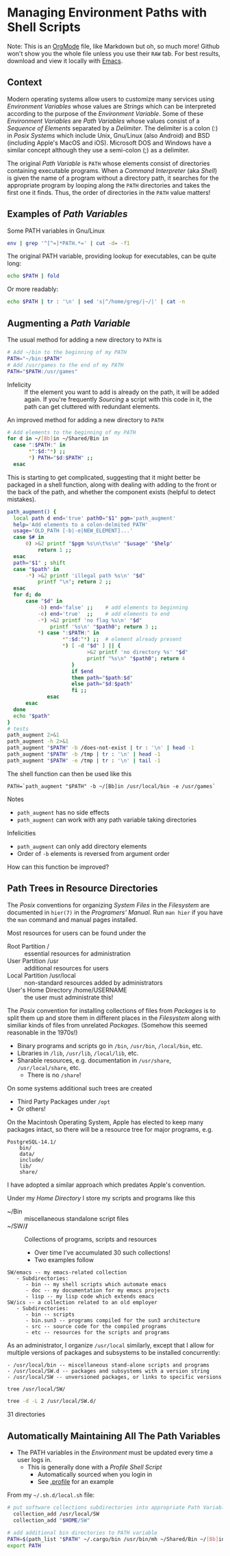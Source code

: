 * Managing Environment Paths with Shell Scripts
Note: This is an [[https://orgmode.org][OrgMode]] file, like Markdown but oh, so much more!
Github won't show you the whole file unless you use their =RAW= tab.
For best results, download and view it locally with [[https://github.com/GregDavidson/computing-magic/blob/main/Software-Tools/Emacs/emacs-readme.org][Emacs]].

** Context

Modern operating systems allow users to customize many services using
/Environment Variables/ whose values are /Strings/ which can be interpreted
according to the purpose of the /Environment Variable/. Some of these
/Environment Variables/ are /Path Variables/ whose values consist of a
/Sequence of Elements/ separated by a /Delimiter/. The delimiter is a
colon (:) in /Posix Systems/ which include Unix, Gnu/Linux (also Android)
and BSD (including Apple's MacOS and iOS). Microsoft DOS and Windows
have a similar concept although they use a semi-colon (;) as a delimiter.

The original /Path Variable/ is =PATH= whose elements consist of directories
containing executable programs. When a /Command Interpreter/ (aka /Shell/) is
given the name of a program without a directory path, it searches for the
appropriate program by looping along the =PATH= directories and takes the first
one it finds. Thus, the order of directories in the =PATH= value matters!

** Examples of /Path Variables/

Some PATH variables in Gnu/Linux
#+begin_src sh :results output
env | grep '^[^=]*PATH.*=' | cut -d= -f1
#+end_src

#+RESULTS:
#+begin_example
GUIX_LOCPATH
COWPATH
GTK_PATH
GUILE_LOAD_COMPILED_PATH
XDG_SEAT_PATH
INFOPATH
MANDATORY_PATH
DEFAULTS_PATH
PATH
EMACS_LOAD_PATH
XDG_SESSION_PATH
INFO_LOAD_PATH
EMACSLOADPATH
GUILE_LOAD_PATH
#+end_example

The original PATH variable, providing lookup for executables, can be quite long:
#+begin_src sh :results output
echo $PATH | fold
#+end_src

#+RESULTS:
#+begin_example
/home/greg/Projects/Wicci/Tools/Bin:/home/greg/Bin:/home/greg/Shared/Bin:/usr/bi
n/mh:/home/greg/.cargo/bin:/home/greg/SW/X/bin:/home/greg/SW/words/bin:/home/gre
g/SW/Wicci/Bin:/home/greg/SW/uwm/bin:/home/greg/SW/uucp/bin:/home/greg/SW/unix/b
in:/home/greg/SW/tex/bin:/home/greg/SW/sys/bin:/home/greg/SW/startup/bin:/home/g
reg/SW/shar/bin:/home/greg/SW/selp/bin:/home/greg/SW/rsync/bin:/home/greg/SW/oob
r/bin:/home/greg/SW/ng/bin:/home/greg/SW/misc/bin:/home/greg/SW/mh/bin:/home/gre
g/SW/mail/bin:/home/greg/SW/lj3/bin:/home/greg/SW/links/bin:/home/greg/SW/killin
g/bin:/home/greg/SW/image/bin:/home/greg/SW/ics/bin:/home/greg/SW/html/bin:/home
/greg/SW/git/bin:/home/greg/SW/emacs/bin:/home/greg/SW/dir2dir/bin:/usr/local/SW
/pgsql/bin:/usr/local/SW/julia/bin:/usr/local/SW/j/bin:/home/greg/Bin.guix:/home
/greg/.guix-profile/bin:/home/greg/.config/guix/current/bin:/usr/local/sbin:/usr
/local/bin:/usr/sbin:/usr/bin:/sbin:/bin:/usr/games:/usr/local/games:/snap/bin:/
gnu/store/0c1yfbxyv877mlgychfgvmk5ha2jqh52-gzip-1.10/bin:/gnu/store/8fpk2cja3f07
xls48jfnpgrzrljpqivr-coreutils-8.32/bin
#+end_example

Or more readably:
#+begin_src sh :results output
echo $PATH | tr : '\n' | sed 's|^/home/greg/|~/|' | cat -n
#+end_src

#+RESULTS:
#+begin_example
     1	~/Projects/Wicci/Tools/Bin
     2	~/Bin
     3	~/Shared/Bin
     4	/usr/bin/mh
     5	~/.cargo/bin
     6	~/SW/X/bin
     7	~/SW/words/bin
     8	~/SW/Wicci/Bin
     9	~/SW/uwm/bin
    10	~/SW/uucp/bin
    11	~/SW/unix/bin
    12	~/SW/tex/bin
    13	~/SW/sys/bin
    14	~/SW/startup/bin
    15	~/SW/shar/bin
    16	~/SW/selp/bin
    17	~/SW/rsync/bin
    18	~/SW/oobr/bin
    19	~/SW/ng/bin
    20	~/SW/misc/bin
    21	~/SW/mh/bin
    22	~/SW/mail/bin
    23	~/SW/lj3/bin
    24	~/SW/links/bin
    25	~/SW/killing/bin
    26	~/SW/image/bin
    27	~/SW/ics/bin
    28	~/SW/html/bin
    29	~/SW/git/bin
    30	~/SW/emacs/bin
    31	~/SW/dir2dir/bin
    32	/usr/local/SW/pgsql/bin
    33	/usr/local/SW/julia/bin
    34	/usr/local/SW/j/bin
    35	~/Bin.guix
    36	~/.guix-profile/bin
    37	~/.config/guix/current/bin
    38	/usr/local/sbin
    39	/usr/local/bin
    40	/usr/sbin
    41	/usr/bin
    42	/sbin
    43	/bin
    44	/usr/games
    45	/usr/local/games
    46	/snap/bin
    47	/gnu/store/0c1yfbxyv877mlgychfgvmk5ha2jqh52-gzip-1.10/bin
    48	/gnu/store/8fpk2cja3f07xls48jfnpgrzrljpqivr-coreutils-8.32/bin
#+end_example

** Augmenting a /Path Variable/

The usual method for adding a new directory to =PATH= is
#+begin_src sh
  # Add ~/bin to the beginning of my PATH
  PATH="~/bin:$PATH"
  # Add /usr/games to the end of my PATH
  PATH="$PATH:/usr/games"
#+end_src
- Infelicity :: If the element you want to add is already on the path, it will
  be added again. If you're frequently /Sourcing/ a script with this code in it,
  the path can get cluttered with redundant elements.

An improved method for adding a new directory to =PATH= 
#+begin_src sh
  # Add elements to the beginning of my PATH
  for d in ~/[Bb]in ~/Shared/Bin in
    case ":$PATH:" in
         *":$d:"*) ;;
         *) PATH="$d:$PATH" ;;
    esac
#+end_src

This is starting to get complicated, suggesting that it might better be packaged
in a shell function, along with dealing with adding to the front or the back of
the path, and whether the component exists (helpful to detect mistakes).

#+begin_src sh :results output
path_augment() {
  local path d end='true' path0="$1" pgm='path_augment'
  help='Add elements to a colon-delmited PATH'
  usage='OLD_PATH [-b|-e|NEW_ELEMENT]...'
  case $# in
      0) >&2 printf "$pgm %s\n\t%s\n" "$usage" "$help"
          return 1 ;;
  esac
  path="$1" ; shift
  case "$path" in
      -*) >&2 printf 'illegal path %s\n' "$d"
          printf "\n"; return 2 ;;
  esac
  for d; do
      case "$d" in
          -b) end='false' ;;    # add elements to beginning
          -e) end='true'  ;;    # add elements to end
          -*) >&2 printf 'no flag %s\n' "$d"
              printf '%s\n' "$path0"; return 3 ;;
          *) case ":$PATH:" in
                  *":$d:"*) ;;  # element already present
                  *) [ -d "$d" ] || {
                          >&2 printf 'no directory %s' "$d"
                          printf "%s\n" "$path0"; return 4
                     }
                     if $end
                     then path="$path:$d"
                     else path="$d:$path"
                     fi ;;
             esac
      esac
  done
  echo "$path"
}
# tests
path_augment 2>&1
path_augment -h 2>&1
path_augment "$PATH" -b /does-not-exist | tr : '\n' | head -1
path_augment "$PATH" -b /tmp | tr : '\n' | head -1
path_augment "$PATH" -e /tmp | tr : '\n' | tail -1
#+end_src

The shell function can then be used like this
#+begin_src 
  PATH=`path_augment "$PATH" -b ~/[Bb]in /usr/local/bin -e /usr/games`
#+end_src

Notes
- =path_augment= has no side effects
- =path_augment= can work with any path variable taking directories
Infelicities
- =path_augment= can only add directory elements
- Order of =-b= elements is reversed from argument order

How can this function be improved?

** Path Trees in Resource Directories

The /Posix/ conventions for organizing /System Files/ in the
/Filesystem/ are documented in =hier(7)= in the /Programers' Manual/.
Run =man hier= if you have the =man= command and manual pages installed.

Most resources for users can be found under the
- Root Partition / :: essential resources for administration
- User Partition /usr :: additional resources for users
- Local Partition /usr/local :: non-standard resources added by administrators
- User's Home Directory /home/USERNAME :: the user must administrate this!

The /Posix/ convention for installing collections of files from /Packages/ is to
split them up and store them in different places in the /Filesystem/ along with
similiar kinds of files from unrelated /Packages/. (Somehow this seemed
reasonable in the 1970s!)

- Binary programs and scripts go in =/bin=, =/usr/bin=, =/local/bin=, etc.
- Libraries in =/lib=, =/usr/lib=, =/local/lib=, etc.
- Sharable resources, e.g. documentation in =/usr/share=, =/usr/local/share=, etc.
      - There is no =/share=!

On some systems additional such trees are created
- Third Party Packages under =/opt=
- Or others!

On the Macintosh Operating System, Apple has elected to keep many packages intact,
so there will be a resource tree for major programs, e.g.
#+begin_example
PostgreSQL-14.1/
    bin/
    data/
    include/
    lib/
    share/
#+end_example

I have adopted a similar approach which predates Apple's convention.

Under my /Home Directory/ I store my scripts and programs like this
- ~/Bin :: miscellaneous standalone script files
- ~/SW/*/* :: Collections of programs, scripts and resources
      - Over time I've accumulated 30 such collections!
      - Two examples follow
 
#+begin_example
SW/emacs -- my emacs-related collection
   - Subdirectories:
      - bin -- my shell scripts which automate emacs
      - doc -- my documentation for my emacs projects
      - lisp -- my lisp code which extends emacs
SW/ics -- a collection related to an old employer
   - Subdirectories:
      - bin -- scripts
      - bin.sun3 -- programs compiled for the sun3 architecture
      - src -- source code for the compiled programs
      - etc -- resources for the scripts and programs
#+end_example

As an administrator, I organize =/usr/local= similarly, except that I allow for multiple versions
of packages and subsystems to be installed concurrently:
#+begin_example
- /usr/local/bin -- miscellaneous stand-alone scripts and programs
- /usr/local/SW.d -- packages and subsystems with a version string
- /usr/local/SW -- unversioned packages, or links to specific versions
#+end_example

#+begin_src sh :results output
  tree /usr/local/SW/
#+end_src

#+RESULTS:
: /usr/local/SW/
: ├── j -> ../SW.d/j901
: ├── julia -> ../SW.d/julia-1.5.3
: └── pgsql -> ../SW.d/pgsql-14.1
: 
: 3 directories, 0 files

#+begin_src sh :results output
  tree -d -L 2 /usr/local/SW.d/
#+end_src

#+RESULTS:
/usr/local/SW.d/
├── j901
│   ├── addons
│   ├── bin
│   ├── system
│   ├── tools
│   └── user
├── julia-1.5.3
│   ├── bin
│   ├── etc
│   ├── include
│   ├── lib
│   ├── libexec
│   └── share
├── pgsql-13.1
│   ├── bin
│   ├── data
│   ├── include
│   ├── lib
│   └── share
├── pgsql-14.1
│   ├── bin
│   ├── data
│   ├── include
│   ├── lib
│   └── share
└── pgsql-14rc1
    ├── bin
    ├── data
    ├── include
    ├── lib
    └── share

31 directories

** Automatically Maintaining All The Path Variables

- The PATH variables in the /Environment/ must be updated every time a user logs in.
      - This is generally done with a /Profile Shell Script/
            - Automatically sourced when you login in
            - See [[https://github.com/GregDavidson/BashSimples/blob/main/.profile][.profile]] for an example

From my =~/.sh.d/local.sh= file:
#+begin_src sh
# put software collections subdirectories into appropriate Path Variables
  collection_add /usr/local/SW
  collection_add "$HOME/SW"

# add additional bin directories to PATH variable
PATH=$(path_list "$PATH" ~/.cargo/bin /usr/bin/mh ~/Shared/Bin ~/[Bb]in)
export PATH
#+end_src
